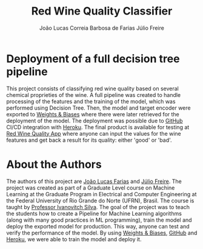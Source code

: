 #+TITLE: Red Wine Quality Classifier
#+AUTHOR: João Lucas Correia Barbosa de Farias
#+AUTHOR: Júlio Freire
#+EMAIL: joao.farias.080@ufrn.edu.br

* Deployment of a full decision tree pipeline
This project consists of classifying red wine quality based on several chemical proprieties of the wine. A full pipeline was created to handle processing of the features and the training of the model, which was performed using Decision Tree. Then, the model and target encoder were exported to [[https://wandb.ai/site][Weights & Biases]] where there were later retrieved for the deployment of the model. The deployment was possible due to [[https://github.com/][GitHub]] CI/CD integration with [[https://www.heroku.com/][Heroku]]. The final product is available for testing at [[https://red-wine-quality-ml.herokuapp.com/][Red Wine Quality App]] where anyone can input the values for the wine features and get back a result for its quality: either 'good' or 'bad'.

* About the Authors
The authors of this project are [[https://github.com/jotafarias13][João Lucas Farias]] and [[https://github.com/juliofreire][Júlio Freire]]. The project was created as part of a Graduate Level course on Machine Learning at the Graduate Program in Electrical and Computer Engineering at the Federal University of Rio Grande do Norte (UFRN), Brasil. The course is taught by [[https://github.com/ivanovitchm][Professor Ivanovitch Silva]]. The goal of the project was to teach the students how to create a Pipeline for Machine Learning algorithms (along with many good practices in ML programming), train the model and deploy the exported model for production. This way, anyone can test and verify the performance of the model. By using [[https://wandb.ai/site][Weights & Biases]], [[https://github.com/][GitHub]] and [[https://www.heroku.com/][Heroku]], we were able to train the model and deploy it.




